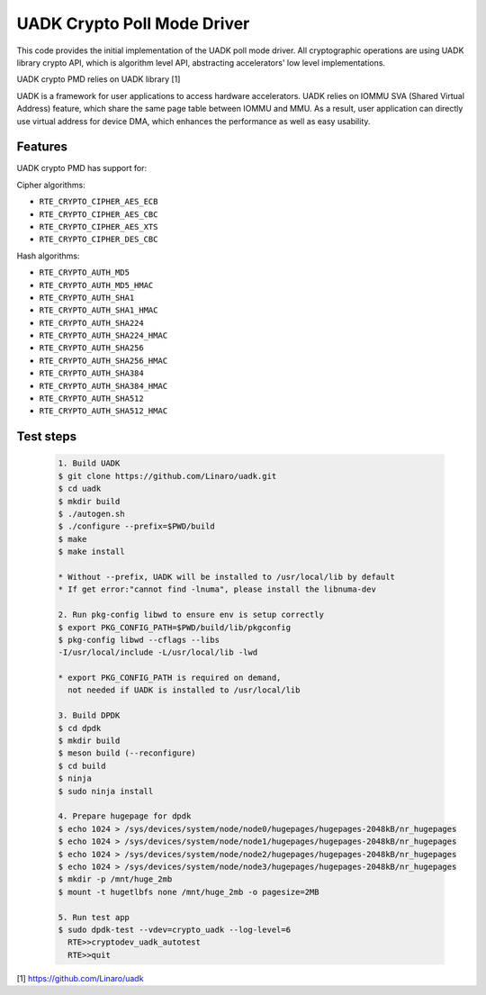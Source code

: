 ..  SPDX-License-Identifier: BSD-3-Clause
    Copyright 2022-2023 Huawei Technologies Co.,Ltd. All rights reserved.
    Copyright 2022-2023 Linaro ltd.

UADK Crypto Poll Mode Driver
============================

This code provides the initial implementation of the UADK poll mode
driver. All cryptographic operations are using UADK library crypto API,
which is algorithm level API, abstracting accelerators' low level
implementations.

UADK crypto PMD relies on UADK library [1]

UADK is a framework for user applications to access hardware accelerators.
UADK relies on IOMMU SVA (Shared Virtual Address) feature, which share
the same page table between IOMMU and MMU.
As a result, user application can directly use virtual address for device DMA,
which enhances the performance as well as easy usability.


Features
--------

UADK crypto PMD has support for:

Cipher algorithms:

* ``RTE_CRYPTO_CIPHER_AES_ECB``
* ``RTE_CRYPTO_CIPHER_AES_CBC``
* ``RTE_CRYPTO_CIPHER_AES_XTS``
* ``RTE_CRYPTO_CIPHER_DES_CBC``

Hash algorithms:

* ``RTE_CRYPTO_AUTH_MD5``
* ``RTE_CRYPTO_AUTH_MD5_HMAC``
* ``RTE_CRYPTO_AUTH_SHA1``
* ``RTE_CRYPTO_AUTH_SHA1_HMAC``
* ``RTE_CRYPTO_AUTH_SHA224``
* ``RTE_CRYPTO_AUTH_SHA224_HMAC``
* ``RTE_CRYPTO_AUTH_SHA256``
* ``RTE_CRYPTO_AUTH_SHA256_HMAC``
* ``RTE_CRYPTO_AUTH_SHA384``
* ``RTE_CRYPTO_AUTH_SHA384_HMAC``
* ``RTE_CRYPTO_AUTH_SHA512``
* ``RTE_CRYPTO_AUTH_SHA512_HMAC``

Test steps
----------

   .. code-block:: console

	1. Build UADK
	$ git clone https://github.com/Linaro/uadk.git
	$ cd uadk
	$ mkdir build
	$ ./autogen.sh
	$ ./configure --prefix=$PWD/build
	$ make
	$ make install

	* Without --prefix, UADK will be installed to /usr/local/lib by default
	* If get error:"cannot find -lnuma", please install the libnuma-dev

	2. Run pkg-config libwd to ensure env is setup correctly
	$ export PKG_CONFIG_PATH=$PWD/build/lib/pkgconfig
	$ pkg-config libwd --cflags --libs
	-I/usr/local/include -L/usr/local/lib -lwd

	* export PKG_CONFIG_PATH is required on demand,
	  not needed if UADK is installed to /usr/local/lib

	3. Build DPDK
	$ cd dpdk
	$ mkdir build
	$ meson build (--reconfigure)
	$ cd build
	$ ninja
	$ sudo ninja install

	4. Prepare hugepage for dpdk
	$ echo 1024 > /sys/devices/system/node/node0/hugepages/hugepages-2048kB/nr_hugepages
	$ echo 1024 > /sys/devices/system/node/node1/hugepages/hugepages-2048kB/nr_hugepages
	$ echo 1024 > /sys/devices/system/node/node2/hugepages/hugepages-2048kB/nr_hugepages
	$ echo 1024 > /sys/devices/system/node/node3/hugepages/hugepages-2048kB/nr_hugepages
	$ mkdir -p /mnt/huge_2mb
	$ mount -t hugetlbfs none /mnt/huge_2mb -o pagesize=2MB

	5. Run test app
	$ sudo dpdk-test --vdev=crypto_uadk --log-level=6
	  RTE>>cryptodev_uadk_autotest
	  RTE>>quit


[1] https://github.com/Linaro/uadk
